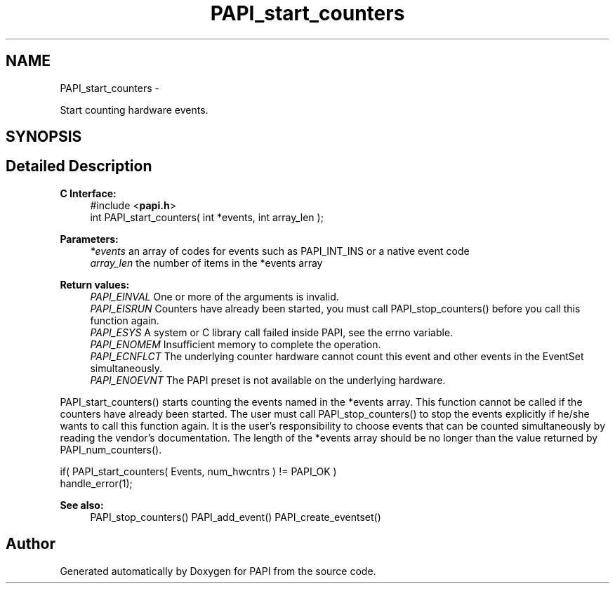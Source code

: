 .TH "PAPI_start_counters" 3 "Tue May 21 2013" "Version 5.1.1.0" "PAPI" \" -*- nroff -*-
.ad l
.nh
.SH NAME
PAPI_start_counters \- 
.PP
Start counting hardware events.  

.SH SYNOPSIS
.br
.PP
.SH "Detailed Description"
.PP 
\fBC Interface:\fP
.RS 4
#include <\fBpapi.h\fP> 
.br
 int PAPI_start_counters( int *events, int array_len );
.RE
.PP
\fBParameters:\fP
.RS 4
\fI*events\fP an array of codes for events such as PAPI_INT_INS or a native event code 
.br
\fIarray_len\fP the number of items in the *events array
.RE
.PP
\fBReturn values:\fP
.RS 4
\fIPAPI_EINVAL\fP One or more of the arguments is invalid. 
.br
\fIPAPI_EISRUN\fP Counters have already been started, you must call PAPI_stop_counters() before you call this function again. 
.br
\fIPAPI_ESYS\fP A system or C library call failed inside PAPI, see the errno variable. 
.br
\fIPAPI_ENOMEM\fP Insufficient memory to complete the operation. 
.br
\fIPAPI_ECNFLCT\fP The underlying counter hardware cannot count this event and other events in the EventSet simultaneously. 
.br
\fIPAPI_ENOEVNT\fP The PAPI preset is not available on the underlying hardware.
.RE
.PP
PAPI_start_counters() starts counting the events named in the *events array. This function cannot be called if the counters have already been started. The user must call PAPI_stop_counters() to stop the events explicitly if he/she wants to call this function again. It is the user's responsibility to choose events that can be counted simultaneously by reading the vendor's documentation. The length of the *events array should be no longer than the value returned by PAPI_num_counters().
.PP
.PP
.nf
if( PAPI_start_counters( Events, num_hwcntrs ) != PAPI_OK )
    handle_error(1);
.fi
.PP
.PP
\fBSee also:\fP
.RS 4
PAPI_stop_counters() PAPI_add_event() PAPI_create_eventset() 
.RE
.PP


.SH "Author"
.PP 
Generated automatically by Doxygen for PAPI from the source code.
